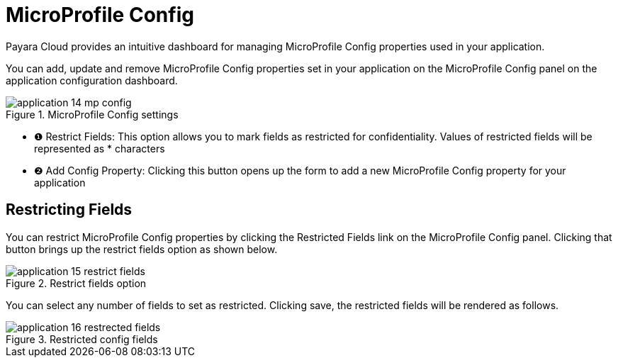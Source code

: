 = MicroProfile Config

Payara Cloud provides an intuitive dashboard for managing MicroProfile Config properties used in your application.

You can add, update and remove MicroProfile Config properties set in your application on the MicroProfile Config panel on the application configuration dashboard.

.MicroProfile Config settings
image::manage/application/application-14-mp-config.png[]

[checklist]
* ❶ Restrict Fields: This option allows you to mark fields as restricted for confidentiality. Values of restricted fields will be represented as * characters
* ❷ Add Config Property: Clicking this button opens up the form to add a new MicroProfile Config property for your application

== Restricting Fields
You can restrict MicroProfile Config properties by clicking the Restricted Fields link on the MicroProfile Config panel.
Clicking that button brings up the restrict fields option as shown below.

.Restrict fields option
image::manage/application/application-15-restrict-fields.png[]

You can select any number of fields to set as restricted. Clicking save, the restricted fields will be rendered as follows.

.Restricted config fields
image::manage/application/application-16-restrected-fields.png[]



